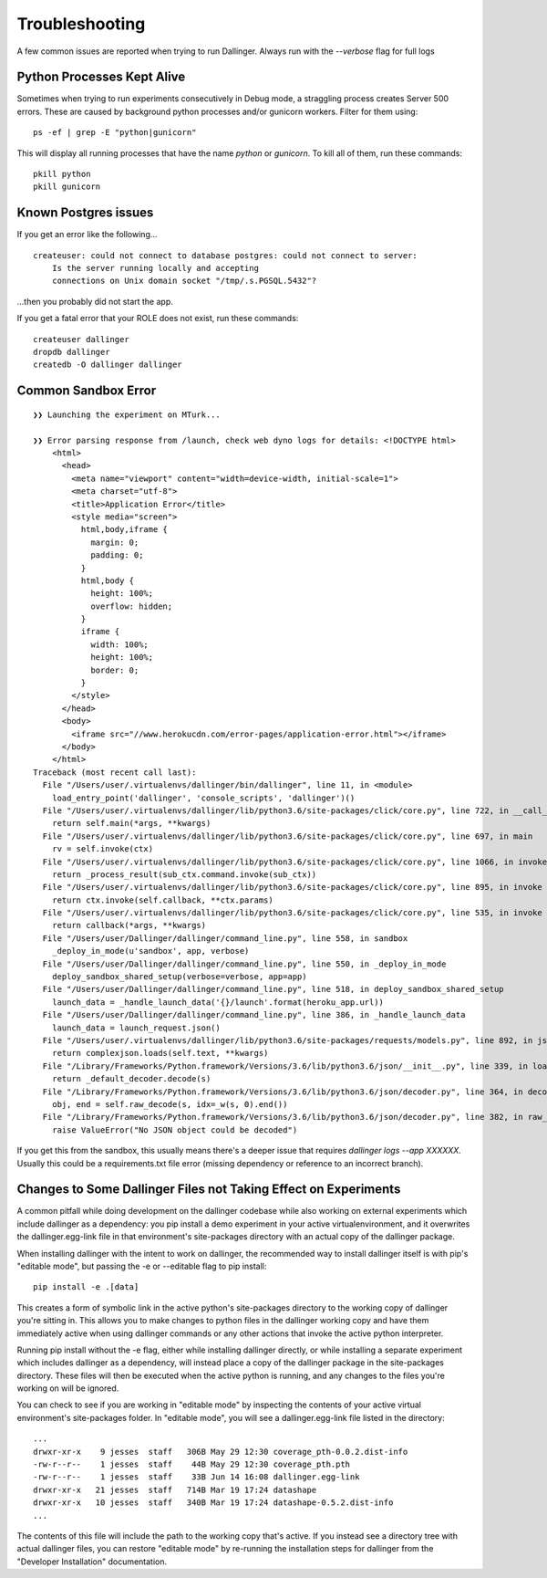 Troubleshooting
===============

A few common issues are reported when trying to run Dallinger. Always run with the `--verbose` flag for full logs

Python Processes Kept Alive
---------------------------

Sometimes when trying to run experiments consecutively in Debug mode, a straggling process creates Server 500 errors.
These are caused by background python processes and/or gunicorn workers. Filter for them using:

::

    ps -ef | grep -E "python|gunicorn"

This will display all running processes that have the name `python` or `gunicorn`. To kill all of them, run these commands:
::

    pkill python
    pkill gunicorn


Known Postgres issues
---------------------

If you get an error like the following...

::

    createuser: could not connect to database postgres: could not connect to server:
        Is the server running locally and accepting
        connections on Unix domain socket "/tmp/.s.PGSQL.5432"?

...then you probably did not start the app.

If you get a fatal error that your ROLE does not exist, run these commands:

::

    createuser dallinger
    dropdb dallinger
    createdb -O dallinger dallinger


Common Sandbox Error
--------------------


::


    ❯❯ Launching the experiment on MTurk...

    ❯❯ Error parsing response from /launch, check web dyno logs for details: <!DOCTYPE html>
        <html>
          <head>
            <meta name="viewport" content="width=device-width, initial-scale=1">
            <meta charset="utf-8">
            <title>Application Error</title>
            <style media="screen">
              html,body,iframe {
                margin: 0;
                padding: 0;
              }
              html,body {
                height: 100%;
                overflow: hidden;
              }
              iframe {
                width: 100%;
                height: 100%;
                border: 0;
              }
            </style>
          </head>
          <body>
            <iframe src="//www.herokucdn.com/error-pages/application-error.html"></iframe>
          </body>
        </html>
    Traceback (most recent call last):
      File "/Users/user/.virtualenvs/dallinger/bin/dallinger", line 11, in <module>
        load_entry_point('dallinger', 'console_scripts', 'dallinger')()
      File "/Users/user/.virtualenvs/dallinger/lib/python3.6/site-packages/click/core.py", line 722, in __call__
        return self.main(*args, **kwargs)
      File "/Users/user/.virtualenvs/dallinger/lib/python3.6/site-packages/click/core.py", line 697, in main
        rv = self.invoke(ctx)
      File "/Users/user/.virtualenvs/dallinger/lib/python3.6/site-packages/click/core.py", line 1066, in invoke
        return _process_result(sub_ctx.command.invoke(sub_ctx))
      File "/Users/user/.virtualenvs/dallinger/lib/python3.6/site-packages/click/core.py", line 895, in invoke
        return ctx.invoke(self.callback, **ctx.params)
      File "/Users/user/.virtualenvs/dallinger/lib/python3.6/site-packages/click/core.py", line 535, in invoke
        return callback(*args, **kwargs)
      File "/Users/user/Dallinger/dallinger/command_line.py", line 558, in sandbox
        _deploy_in_mode(u'sandbox', app, verbose)
      File "/Users/user/Dallinger/dallinger/command_line.py", line 550, in _deploy_in_mode
        deploy_sandbox_shared_setup(verbose=verbose, app=app)
      File "/Users/user/Dallinger/dallinger/command_line.py", line 518, in deploy_sandbox_shared_setup
        launch_data = _handle_launch_data('{}/launch'.format(heroku_app.url))
      File "/Users/user/Dallinger/dallinger/command_line.py", line 386, in _handle_launch_data
        launch_data = launch_request.json()
      File "/Users/user/.virtualenvs/dallinger/lib/python3.6/site-packages/requests/models.py", line 892, in json
        return complexjson.loads(self.text, **kwargs)
      File "/Library/Frameworks/Python.framework/Versions/3.6/lib/python3.6/json/__init__.py", line 339, in loads
        return _default_decoder.decode(s)
      File "/Library/Frameworks/Python.framework/Versions/3.6/lib/python3.6/json/decoder.py", line 364, in decode
        obj, end = self.raw_decode(s, idx=_w(s, 0).end())
      File "/Library/Frameworks/Python.framework/Versions/3.6/lib/python3.6/json/decoder.py", line 382, in raw_decode
        raise ValueError("No JSON object could be decoded")

If you get this from the sandbox, this usually means there's a deeper issue that requires `dallinger logs --app XXXXXX.` Usually this could be a requirements.txt file error (missing dependency or reference to an incorrect branch).


Changes to Some Dallinger Files not Taking Effect on Experiments
----------------------------------------------------------------

A common pitfall while doing development on the dallinger codebase while also
working on external experiments which include dallinger as a dependency: you
pip install a demo experiment in your active virtualenvironment, and it
overwrites the dallinger.egg-link file in that environment's site-packages
directory with an actual copy of the dallinger package.

When installing dallinger with the intent to work on dallinger, the recommended
way to install dallinger itself is with pip's "editable mode", but passing the
-e or --editable flag to pip install:

::

    pip install -e .[data]

 
This creates a form of symbolic link in the active python's site-packages
directory to the working copy of dallinger you're sitting in. This allows you to
make changes to python files in the dallinger working copy and have them
immediately active when using dallinger commands or any other actions that
invoke the active python interpreter.

Running pip install without the -e flag, either while installing dallinger
directly, or while installing a separate experiment which includes dallinger as
a dependency, will instead place a copy of the dallinger package in the
site-packages directory. These files will then be executed when the active
python is running, and any changes to the files you're working on will be
ignored.

You can check to see if you are working in "editable mode" by inspecting the
contents of your active virtual environment's site-packages folder. In
"editable mode", you will see a dallinger.egg-link file listed in the directory:

::

    ...
    drwxr-xr-x    9 jesses  staff   306B May 29 12:30 coverage_pth-0.0.2.dist-info
    -rw-r--r--    1 jesses  staff    44B May 29 12:30 coverage_pth.pth
    -rw-r--r--    1 jesses  staff    33B Jun 14 16:08 dallinger.egg-link
    drwxr-xr-x   21 jesses  staff   714B Mar 19 17:24 datashape
    drwxr-xr-x   10 jesses  staff   340B Mar 19 17:24 datashape-0.5.2.dist-info
    ...


The contents of this file will include the path to the working copy that's
active. If you instead see a directory tree with actual dallinger files, you can
restore "editable mode" by re-running the installation steps for dallinger from
the "Developer Installation" documentation.
